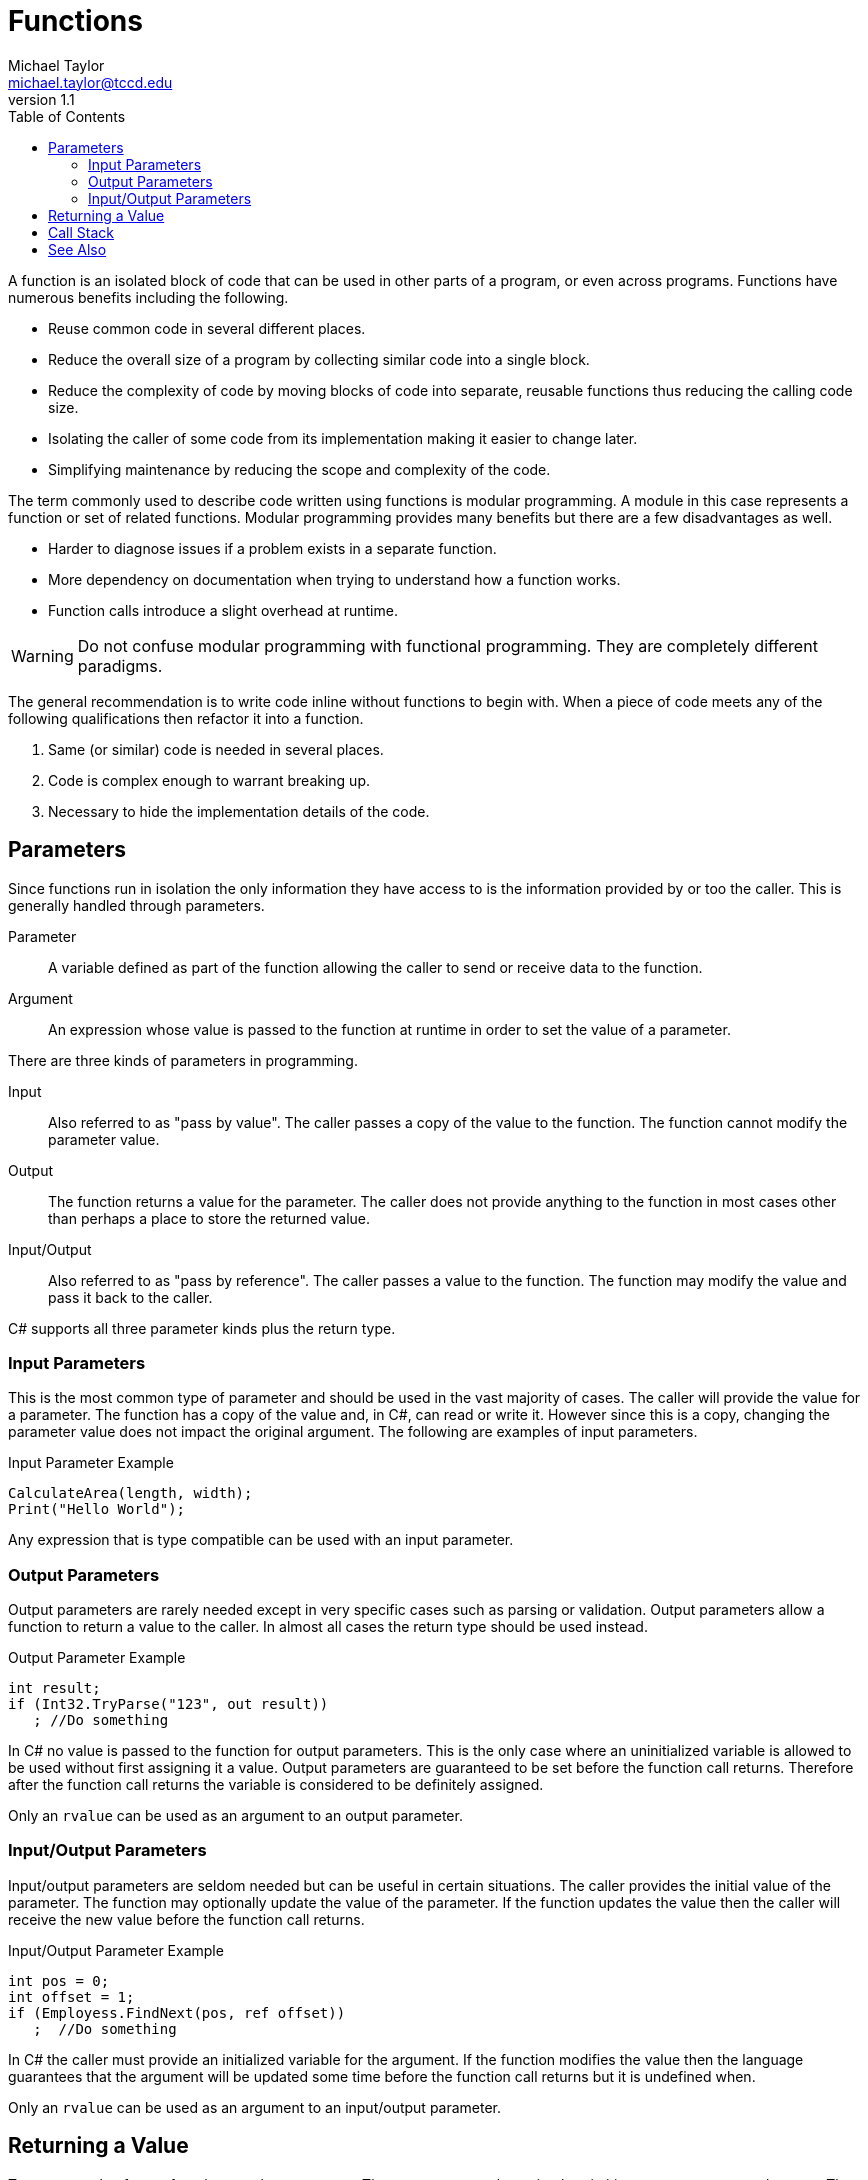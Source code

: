 = Functions
Michael Taylor <michael.taylor@tccd.edu>
v1.1
:toc:

A function is an isolated block of code that can be used in other parts of a program, or even across programs. Functions have numerous benefits including the following.

- Reuse common code in several different places.
- Reduce the overall size of a program by collecting similar code into a single block.
- Reduce the complexity of code by moving blocks of code into separate, reusable functions thus reducing the calling code size.
- Isolating the caller of some code from its implementation making it easier to change later.
- Simplifying maintenance by reducing the scope and complexity of the code.

The term commonly used to describe code written using functions is modular programming. 
A module in this case represents a function or set of related functions. 
Modular programming provides many benefits but there are a few disadvantages as well.

- Harder to diagnose issues if a problem exists in a separate function.
- More dependency on documentation when trying to understand how a function works.
- Function calls introduce a slight overhead at runtime.

WARNING: Do not confuse modular programming with functional programming. They are completely different paradigms.

The general recommendation is to write code inline without functions to begin with. When a piece of code meets any of the following qualifications then refactor it into a function.

. Same (or similar) code is needed in several places.
. Code is complex enough to warrant breaking up.
. Necessary to hide the implementation details of the code.

== Parameters

Since functions run in isolation the only information they have access to is the information provided by or too the caller. This is generally handled through parameters.

Parameter::
   A variable defined as part of the function allowing the caller to send or receive data to the function.
Argument::
   An expression whose value is passed to the function at runtime in order to set the value of a parameter.

There are three kinds of parameters in programming.

Input::
   Also referred to as "pass by value". The caller passes a copy of the value to the function. The function cannot modify the parameter value.
Output::
   The function returns a value for the parameter. The caller does not provide anything to the function in most cases other than perhaps a place to store the returned value.
Input/Output::
   Also referred to as "pass by reference". The caller passes a value to the function. The function may modify the value and pass it back to the caller.

C# supports all three parameter kinds plus the return type. 

=== Input Parameters

This is the most common type of parameter and should be used in the vast majority of cases. 
The caller will provide the value for a parameter. 
The function has a copy of the value and, in C#, can read or write it. 
However since this is a copy, changing the parameter value does not impact the original argument. The following are examples of input parameters.

.Input Parameter Example
[source,csharp]
----
CalculateArea(length, width);
Print("Hello World");
----

Any expression that is type compatible can be used with an input parameter.

=== Output Parameters

Output parameters are rarely needed except in very specific cases such as parsing or validation. 
Output parameters allow a function to return a value to the caller. 
In almost all cases the return type should be used instead.

.Output Parameter Example
[source,csharp]
----
int result;
if (Int32.TryParse("123", out result))
   ; //Do something
----

In C# no value is passed to the function for output parameters. 
This is the only case where an uninitialized variable is allowed to be used without first assigning it a value. 
Output parameters are guaranteed to be set before the function call returns.
Therefore after the function call returns the variable is considered to be definitely assigned.

Only an `rvalue` can be used as an argument to an output parameter.

=== Input/Output Parameters

Input/output parameters are seldom needed but can be useful in certain situations.
The caller provides the initial value of the parameter.
The function may optionally update the value of the parameter.
If the function updates the value then the caller will receive the new value before the function call returns.

.Input/Output Parameter Example
[source,csharp]
----
int pos = 0;
int offset = 1;
if (Employess.FindNext(pos, ref offset))
   ;  //Do something
----

In C# the caller must provide an initialized variable for the argument. 
If the function modifies the value then the language guarantees that the argument will be updated some time before the function call returns but it is undefined when.

Only an `rvalue` can be used as an argument to an input/output parameter.

== Returning a Value

To return a value from a function use the return type. The return type can be a simple primitive, an array or a complex type. There are no restrictions in C#.

.Return Type Example
[source,csharp]
----
double area = CalculateArea(10, 20);

Employee employee = GetEmployee(10);
----

C++ CAUTION: Any type can be returned from a function in C#.

== Call Stack

The runtime call stack is a critical structure for modular programs. 
A stack is traditionally represented as an array that grows up. 
Items are "pushed" onto the stack to add them. 
Items are "popped" from the stack to remove them.
Only the topmost item is accessible from the stack.

When a program starts the entry point function is at the bottom of the stack. 
Each time a function call is made a new "stack frame" is pushed onto the stack.
When the function call returns the stack frame is popped from the stack.
At any point in time the current function is at the top of the stack.

The call stack is used to debug issues with functions and to help determine why a function call was made by showing all the function calls that are currently happening to get to the current function.

The stack frame represents the data needed to call the function. Amongst other things it contains the following.

- Function name
- Instruction to return to when the function call completes
- All parameter storage
- All local variables

.Call Stack Example
[source,csharp]
----
void Main ()
{
   Foo();
}
void Foo ()
{
   Bar();
}
void Bar ()
{
   //Stopped here
}
----

The callstack would look like this.

|===
| Bar
| Foo
| Main
|===

Because all the parameters and local variables are in the stack frame they go out of scope when the stack frame is used (when the function call ends).
Thus there is no actual cleanup of a function call in most cases.

When debugging and looking at the call stack you can navigate back to previous stack frames and see the values of the parameters and local variables because they are stored in the corresponding stack frame.

CAUTION: Whether the caller or called is responsible for setting up or cleaning up the stack is determined by the calling convention. For .NET this does not matter but when calling into other code pay careful attention to the calling convention.

Because the stack frame stores local variables it is possible to run out of room if a function allocates too many local variables. In .NET this is almost impossible given how the implementation works but can happen if you recursively call a function enough times.

== See Also

link:functions-calling.adoc[Calling Functions] +
link:functions-declaring.adoc[Declaring Functions] +
